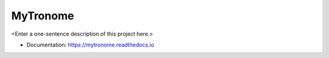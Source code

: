 ********
MyTronome
********

<Enter a one-sentence description of this project here.>

* Documentation: https://mytronome.readthedocs.io
